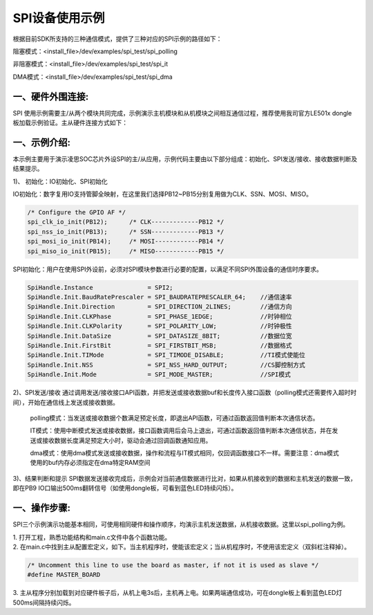 SPI设备使用示例
==================

根据目前SDK所支持的三种通信模式，提供了三种对应的SPI示例的路径如下：

阻塞模式：<install_file>/dev/examples/spi_test/spi_polling

非阻塞模式：<install_file>/dev/examples/spi_test/spi_it

DMA模式：<install_file>/dev/examples/spi_test/spi_dma

一、硬件外围连接:
------------------
SPI 使用示例需要主/从两个模块共同完成，示例演示主机模块和从机模块之间相互通信过程，推荐使用我司官方LE501x dongle 板加载示例验证。主从硬件连接方式如下：

..  image:: SPI示例硬件连接图.png

一、示例介绍:
------------------
本示例主要用于演示凌思SOC芯片外设SPI的主/从应用，示例代码主要由以下部分组成：初始化、SPI发送/接收、接收数据判断及结果提示。

| 1)、 初始化：IO初始化、SPI初始化

IO初始化：数字复用IO支持管脚全映射，在这里我们选择PB12~PB15分别复用做为CLK、SSN、MOSI、MISO。

.. code ::   

    /* Configure the GPIO AF */	
    spi_clk_io_init(PB12);      /* CLK-------------PB12 */	
    spi_nss_io_init(PB13);      /* SSN-------------PB13 */
    spi_mosi_io_init(PB14);     /* MOSI------------PB14 */
    spi_miso_io_init(PB15);     /* MISO------------PB15 */

SPI初始化：用户在使用SPI外设前，必须对SPI模块参数进行必要的配置，以满足不同SPI外围设备的通信时序要求。

.. code ::   

    SpiHandle.Instance               = SPI2;
    SpiHandle.Init.BaudRatePrescaler = SPI_BAUDRATEPRESCALER_64;    //通信速率
    SpiHandle.Init.Direction         = SPI_DIRECTION_2LINES;        //通信方向
    SpiHandle.Init.CLKPhase          = SPI_PHASE_1EDGE;             //时钟相位
    SpiHandle.Init.CLKPolarity       = SPI_POLARITY_LOW;            //时钟极性
    SpiHandle.Init.DataSize          = SPI_DATASIZE_8BIT;           //数据位宽
    SpiHandle.Init.FirstBit          = SPI_FIRSTBIT_MSB;            //数据格式
    SpiHandle.Init.TIMode            = SPI_TIMODE_DISABLE;          //TI模式使能位
    SpiHandle.Init.NSS               = SPI_NSS_HARD_OUTPUT;         //CS脚控制方式
    SpiHandle.Init.Mode              = SPI_MODE_MASTER;             //SPI模式

| 2)、SPI发送/接收
    通过调用发送/接收接口API函数，并把发送或接收数据buf和长度传入接口函数（polling模式还需要传入超时时间），开始在通信线上发送或接收数据。

    polling模式：当发送或接收数据个数满足预定长度，即退出API函数，可通过函数返回值判断本次通信状态。

    IT模式：使用中断模式发送或接收数据，接口函数调用后会马上退出，可通过函数返回值判断本次通信状态，并在发送或接收数据长度满足预定大小时，驱动会通过回调函数通知应用。

    dma模式：使用dma模式发送或接收数据，操作和流程与IT模式相同，仅回调函数接口不一样。需要注意：dma模式使用的buf内存必须指定在dma特定RAM空间

| 3)、结果判断和提示
    SPI数据发送接收完成后，示例会对当前通信数据进行比对，如果从机接收到的数据和主机发送的数据一致，即在PB9 IO口输出500ms翻转信号（如使用dongle板，可看到蓝色LED持续闪烁）。

一、操作步骤:
------------------
SPI三个示例演示功能基本相同，可使用相同硬件和操作顺序，均演示主机发送数据，从机接收数据。这里以spi_polling为例。

| 1. 打开工程，熟悉功能结构和main.c文件中各个函数功能。
| 2. 在main.c中找到主从配置宏定义，如下。当主机程序时，使能该宏定义；当从机程序时，不使用该宏定义（双斜杠注释掉）。

.. code ::

    /* Uncomment this line to use the board as master, if not it is used as slave */
    #define MASTER_BOARD

| 3. 主从程序分别加载到对应硬件板子后，从机上电3s后，主机再上电。如果两端通信成功，可在dongle板上看到蓝色LED灯500ms间隔持续闪烁。